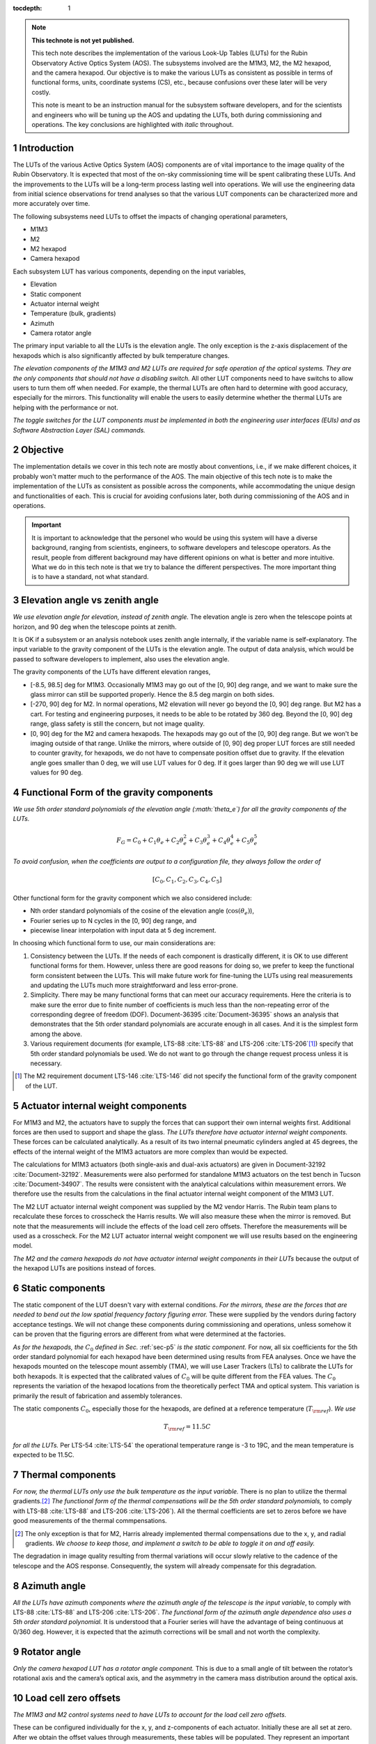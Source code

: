 ..
  Technote content.

  See https://developer.lsst.io/restructuredtext/style.html
  for a guide to reStructuredText writing.

  Do not put the title, authors or other metadata in this document;
  those are automatically added.

  Use the following syntax for sections:

  Sections
  ========

  and

  Subsections
  -----------

  and

  Subsubsections
  ^^^^^^^^^^^^^^

  To add images, add the image file (png, svg or jpeg preferred) to the
  _static/ directory. The reST syntax for adding the image is

  .. figure:: /_static/filename.ext
     :name: fig-label

     Caption text.

   Run: ``make html`` and ``open _build/html/index.html`` to preview your work.
   See the README at https://github.com/lsst-sqre/lsst-technote-bootstrap or
   this repo's README for more info.

   Feel free to delete this instructional comment.

:tocdepth: 1

.. Please do not modify tocdepth; will be fixed when a new Sphinx theme is shipped.

.. sectnum::

.. TODO: Delete the note below before merging new content to the master branch.

.. note::

   **This technote is not yet published.**

   This tech note describes the implementation of the various Look-Up Tables (LUTs) for the Rubin Observatory Active Optics System (AOS). The subsystems involved are the M1M3, M2, the M2 hexapod, and the camera hexapod. Our objective is to make the various LUTs as consistent as possible in terms of functional forms, units, coordinate systems (CS), etc., because confusions over these later will be very costly.

   This note is meant to be an instruction manual for the subsystem software developers, and for the scientists and engineers who will be tuning up the AOS and updating the LUTs, both during commissioning and operations. The key conclusions are highlighted with *italic* throughout.

.. Add content here.
.. Do not include the document title (it's automatically added from metadata.yaml).

############
Introduction
############

The LUTs of the various Active Optics System (AOS) components are of vital importance to the image quality of the Rubin Observatory.
It is expected that most of the on-sky commissioning time will be spent calibrating these LUTs.
And the improvements to the LUTs will be a long-term process lasting well into operations.
We will use the engineering data from initial science observations for trend analyses so that the various LUT components can be characterized more and more accurately over time.

The following subsystems need LUTs to offset the impacts of changing operational parameters,

- M1M3
- M2
- M2 hexapod
- Camera hexapod

Each subsystem LUT has various components, depending on the input variables,

- Elevation
- Static component
- Actuator internal weight
- Temperature (bulk, gradients)
- Azimuth
- Camera rotator angle

The primary input variable to all the LUTs is the elevation angle. The only exception is the z-axis displacement of the hexapods which is also significantly affected by bulk temperature changes.

*The elevation components of the M1M3 and M2 LUTs are required for safe operation of the optical systems. They are the only components that should not have a disabling switch.*
All other LUT components need to have switchs to allow users to turn them off when needed. For example, the thermal LUTs are often hard to determine with good accuracy, especially for the mirrors. This functionality will enable the users to easily determine whether the thermal LUTs are helping with the performance or not.

*The toggle switches for the LUT components must be implemented in both the engineering user interfaces (EUIs) and as Software Abstraction Layer (SAL) commands.*

.. .. note::
..    Here we are only concerned with the LUTs that are used during exposures. The M1M3 dynamic forces during a slew are functions of the elevation angle and the angular velocities and accelerations. Sometimes they are referred to as the dynamic LUT (see for example, page 9 of LTS-88 :cite:`LTS-88`. That is not covered in this note since it only affects the image quality indirectly (if the system doesn’t settle completely before exposure starts).

#########
Objective
#########

The implementation details we cover in this tech note are mostly about conventions, i.e., if we make different choices, it probably won't matter much to the performance of the AOS.
The main objective of this tech note is to make the implementation of the LUTs as consistent as possible across the components, while accommodating the unique design and functionalities of each.
This is crucial for avoiding confusions later, both during commissioning of the AOS and in operations.

.. Important::

  It is important to acknowledge that the personel who would be using this system will have a diverse background, ranging from scientists, engineers, to software developers and telescope operators. As the result, people from different background may have different opinions on what is better and more intuitive.
  What we do in this tech note is that we try to balance the different perspectives.
  The more important thing is to have a standard, not what standard.


###############################
Elevation angle vs zenith angle
###############################

*We use elevation angle for elevation, instead of zenith angle.*
The elevation angle is zero when the telescope points at horizon, and 90 deg when the telescope points at zenith.

It is OK if a subsystem or an analysis notebook uses zenith angle internally, if the variable name is self-explanatory. The input variable to the gravity component of the LUTs is the elevation angle. The output of data analysis, which would be passed to software developers to implement, also uses the elevation angle.

The gravity components of the LUTs have different elevation ranges,

- [-8.5, 98.5] deg for M1M3. Occasionally M1M3 may go out of the [0, 90] deg range, and we want to make sure the glass mirror can still be supported properly. Hence the 8.5 deg margin on both sides.
- [-270, 90] deg for M2. In normal operations, M2 elevation will never go beyond the [0, 90] deg range. But M2 has a cart. For testing and engineering purposes, it needs to be able to be rotated by 360 deg. Beyond the [0, 90] deg range, glass safety is still the concern, but not image quality.
- [0, 90] deg for the M2 and camera hexapods. The hexapods may go out of the [0, 90] deg range. But we won't be imaging outside of that range. Unlike the mirrors, where outside of [0, 90] deg proper LUT forces are still needed to counter gravity, for hexapods, we do not have to compensate position offset due to gravity. If the elevation angle goes smaller than 0 deg, we will use LUT values for 0 deg. If it goes larger than 90 deg we will use LUT values for 90 deg.


.. _sec-p5:

#########################################
Functional Form of the gravity components
#########################################

*We use 5th order standard polynomials of the elevation angle (:math:`\theta_e`) for all the gravity components of the LUTs.*

.. math::
    F_G = C_0 + C_1 \theta_e + C_2 \theta_e^2 + C_3 \theta_e^3 + C_4 \theta_e^4 + C_5 \theta_e^5

*To avoid confusion, when the coefficients are output to a configuration file, they always follow the order of*

.. math::
  [C_0, C_1, C_2, C_3, C_4, C_5]

Other functional form for the gravity component which we also considered include:

- Nth order standard polynomials of the cosine of the elevation angle (:math:`\cos(\theta_e)`),
- Fourier series up to N cycles in the [0, 90] deg range, and
- piecewise linear interpolation with input data at 5 deg increment.

In choosing which functional form to use, our main considerations are:

#. Consistency between the LUTs. If the needs of each component is drastically different, it is OK to use different functional forms for them. However, unless there are good reasons for doing so, we prefer to keep the functional form consistent between the LUTs. This will make future work for fine-tuning the LUTs using real measurements and updating the LUTs much more straightforward and less error-prone.
#. Simplicity. There may be many functional forms that can meet our accuracy requirements. Here the criteria is to make sure the error due to finite number of coefficients is much less than the non-repeating error of the corresponding degree of freedom (DOF). Document-36395 :cite:`Document-36395` shows an analysis that demonstrates that the 5th order standard polynomials are accurate enough in all cases. And it is the simplest form among the above.
#. Various requirement documents (for example, LTS-88 :cite:`LTS-88` and LTS-206 :cite:`LTS-206`\ [#label3]_) specify that 5th order standard polynomials be used. We do not want to go through the change request process unless it is necessary.

.. [#label3] The M2 requirement document LTS-146 :cite:`LTS-146` did not specify the functional form of the gravity component of the LUT.

###################################
Actuator internal weight components
###################################

For M1M3 and M2, the actuators have to supply the forces that can support their own internal weights first. Additional forces are then used to support and shape the glass. *The LUTs therefore have actuator internal weight components.* These forces can be calculated analytically. As a result of its two internal pneumatic cylinders angled at 45 degrees, the effects of the internal weight of the M1M3 actuators are more complex than would be expected.

The calculations for M1M3 actuators (both single-axis and dual-axis actuators) are given in Document-32192 :cite:`Document-32192`. Measurements were also performed for standalone M1M3 actuators on the test bench in Tucson :cite:`Document-34907`. The results were consistent with the analytical calculations within measurement errors. We therefore use the results from the calculations in the final actuator internal weight component of the M1M3 LUT.

The M2 LUT actuator internal weight component was supplied by the M2 vendor Harris. The Rubin team plans to recalculate these forces to crosscheck the Harris results. We will also measure these when the mirror is removed. But note that the measurements will include the effects of the load cell zero offsets. Therefore the measurements will be used as a crosscheck. For the M2 LUT actuator internal weight component we will use results based on the engineering model.

*The M2 and the camera hexapods do not have actuator internal weight components in their LUTs* because the output of the hexapod LUTs are positions instead of forces.

#################
Static components
#################

The static component of the LUT doesn't vary with external conditions. *For the mirrors, these are the forces that are needed to bend out the low spatial frequency factory figuring error.* These were supplied by the vendors during factory acceptance testings. We will not change these components during commissioning and operations, unless somehow it can be proven that the figuring errors are different from what were determined at the factories.

*As for the hexapods, the* :math:`C_0` *defined in Sec.* :ref:`sec-p5` *is the static component.* For now, all six coefficients for the 5th order standard polynomial for each hexapod have been determined using results from FEA analyses. Once we have the hexapods mounted on the telescope mount assembly (TMA), we will use Laser Trackers (LTs) to calibrate the LUTs for both hexapods. It is expected that the calibrated values of :math:`C_0` will be quite different from the FEA values. The :math:`C_0` represents the variation of the hexapod locations from the theoretically perfect TMA and optical system. This variation is primarily the result of fabrication and assembly tolerances.

The static components :math:`C_0`, especially those for the hexapods, are defined at a reference temperature (:math:`T_{\rm ref}`). *We use*

.. math::
  T_{\rm ref} = 11.5 C

*for all the LUTs.* Per LTS-54 :cite:`LTS-54` the operational temperature range is -3 to 19C, and the mean temperature is expected to be 11.5C.

##################
Thermal components
##################

.. *The software engineering user interfaces (EUIs) must enable the users to toggle the thermal components of the LUTs on and off.* The thermal compensations are often hard to determine with good accuracy, especially for the mirrors. This functionality will enable the users to easily determine whether the thermal LUTs are helping with the performance or not.

*For now, the thermal LUTs only use the bulk temperature as the input variable.* There is no plan to utilize the thermal gradients.\ [#label2]_
*The functional form of the thermal compensations will be the 5th order standard polynomials,* to comply with
LTS-88 :cite:`LTS-88` and LTS-206 :cite:`LTS-206`). All the thermal coefficients are set to zeros before we have good measurements of the thermal commpensations.

.. [#label2] The only exception is that for M2, Harris already implemented thermal compensations due to the x, y, and radial gradients. *We choose to keep those, and implement a switch to be able to toggle it on and off easily.*

The degradation in image quality resulting from thermal variations will occur slowly relative to the cadence of the telescope and the AOS response. Consequently, the system will already compensate for this degradation.

#############
Azimuth angle
#############

*All the LUTs have azimuth components where the azimuth angle of the telescope is the input variable*, to comply with
LTS-88 :cite:`LTS-88` and LTS-206 :cite:`LTS-206`.
*The functional form of the azimuth angle dependence also uses a 5th order standard polynomial.*
It is understood that a Fourier series will have the advantage of being continuous at 0/360 deg.
However, it is expected that the azimuth corrections will be small and not worth the complexity.

.. *The software EUIs must enable the users to toggle the Azimuth components of the LUTs on and off.*

#############
Rotator angle
#############

*Only the camera hexapod LUT has a rotator angle component.* This is due to a small angle of tilt between the rotator’s rotational axis and the camera’s optical axis, and the asymmetry in the camera mass distribution around the optical axis.

.. *The software EUIs must enable the users to toggle the rotator components of the LUTs on and off.*

######################
Load cell zero offsets
######################

*The M1M3 and M2 control systems need to have LUTs to account for the load cell zero offsets.*

These can be configured individually for the x, y, and z-components of each actuator.
Initially these are all set at zero. After we obtain the offset values through measurements, these tables will be populated.
They represent an important contributor to the overall commanded forces.

Like the static components, the load cell zero offsets are not dependent on any of the other variables discussed in this document.
For conceptual clarity and easier maintanence, we choose to keep them separate from the static forces.

########################
Units, DOF names, and CS
########################

*The outputs of the M1M3 and M2 LUTs are forces for individual actuators. The units are Newtons.
The CSs are M1M3 CS and M2 CS, respectively.* See SITCOMTN-003 :cite:`SITCOMTN-003` for definitions of these CSs.

*The outputs of the hexapod LUTs are x, y, and z displacements and rotations around the x, y, and z axes.
The rotations follow the right-hand rule.
The units shoulld be microns for displacements and arcseconds for rotations.*
Even though the Data Management (DM) standard for rotations is to use degrees, we decide to make an exception here because we will be dealing with small angle all the time.\ [#label1]_

.. [#label1] By the same logic, DM uses arcsecond for small quantities like Point-Spread-Function size and platescale.

In the XML interface, we need to keep uniform naming to avoid confusions.
*The x, y, and z displacements have parameter names of dx, dy, and dz.
The rotations around the x, y, and z axes have parameter names of rx, ry, and rz.*
The parameter names having "d" and "r" in them indiciate that these are offset commands, not the new positions for the commanded components.
For clarity, these are required even when the topic name already indicates it is an offset command, since they are not much longer than x, y, z, u, v, and w.
*The offsets are always in M2 CS* :cite:`SITCOMTN-003` *for the M2 hexapod, and CCS* :cite:`SITCOMTN-003` *for the camera hexapod.*

We realize that the parameter names for mirror positions are not as consistent as one may wish.
Right now the M1M3 positions use units of meters and degrees, while M2 positions uses microns and arcseconds.
The parameter names are xPosition, yPosition, zPosition, xRotation, yRotation, and zRotation for M1M3.
For M2 they are x, y, z, xRot, yRot, and zRot.
Since these are only used in engineering modes, and not controlled by the AOS, they are less likely to cause confusions.
To reduce the amount of work for the developers we choose not to change these.

Note that for the hexapods, rz, the rotation about the optical axis, does not affect the optical system and is not used by the AOS system. It is only used for engineering/diagnostic purposes.

###########
Future work
###########

Things we need to do before the next round of testing:

- finish FEA analysis on M1M3 gravity LUT, and make sure we account for the weights of all the interface plates and cups correctly; also revise Document-34898 :cite:`Document-34898` accordingly;
- measure the M1M3 actuator load cell zero offsets before they are attached to the glass mirror on the summit;
- perform FEA analysis on M2 gravity LUT to verify Harris values;
- determine M2 actuator internal weight component and compare against Harris results;
- measure the M2 actuator load cell zero offsets when the mirror is removed;
- perform analysis to determine if M2 static forces from Harris make sense;
- change M2 gravity functional form to 5th order polynomial;
- add Harris M2 LUT dependence on thermal gradients;
- change the M2 thermal LUT reference temperature from 21C to 11.5C;
- Provide software switches to disable separate LUT components;
- change all thermal components in the form of 5th order polynomial;
- check and ensure that we use the following everywhere in the XML

  - elevation angle instead of zenith angle (also revise SITCOMTN-003 :cite:`SITCOMTN-003` accordingly);
  - parameter names for offset commands: dx, dy, dz, rx, ry, rz;
  - units for hexapod offsets: microns and arcseconds.

Future milestones for LUT updates:

- M3 summit testing;
- • Updates of the M2 and camera hexapods LUTs using laser tracker measurements on the TMA;
- Initial Optical Testing Assembly (IOTA) (if we eventually do get a time window);
- Commissioning Camera (ComCam);
- LSSTCam Full-Array Mode (FAM);
- LSSTCam normal operation mode (using four corner wavefront sensors).

#########################
Appendix A - Useful links
#########################

M1M3
####

Gravity:

- https://github.com/lsst-ts/ts_m1m3support/blob/master/SettingFiles/Tables/ElevationXTable.csv
- https://github.com/lsst-ts/ts_m1m3support/blob/master/SettingFiles/Tables/ElevationYTable.csv
- https://github.com/lsst-ts/ts_m1m3support/blob/master/SettingFiles/Tables/ElevationZTable.csv

Azimuth (place holder for now):

- https://github.com/lsst-ts/ts_m1m3support/blob/master/SettingFiles/Tables/AzimuthXTable.csv
- https://github.com/lsst-ts/ts_m1m3support/blob/master/SettingFiles/Tables/AzimuthYTable.csv
- https://github.com/lsst-ts/ts_m1m3support/blob/master/SettingFiles/Tables/AzimuthZTable.csv

Thermal (place holder for now):

- https://github.com/lsst-ts/ts_m1m3support/blob/master/SettingFiles/Tables/ThermalXTable.csv
- https://github.com/lsst-ts/ts_m1m3support/blob/master/SettingFiles/Tables/ThermalYTable.csv
- https://github.com/lsst-ts/ts_m1m3support/blob/master/SettingFiles/Tables/ThermalZTable.csv

Static:

- https://github.com/lsst-ts/ts_m1m3support/blob/master/SettingFiles/Tables/StaticXTable.csv
- https://github.com/lsst-ts/ts_m1m3support/blob/master/SettingFiles/Tables/StaticYTable.csv
- https://github.com/lsst-ts/ts_m1m3support/blob/master/SettingFiles/Tables/StaticZTable.csv

M2
##

Piecewise interpolation (at 5 deg increment) implemented by Harris:

- https://github.com/lsst-ts/ts_mtm2_cell/tree/master/configuration/lsst-m2/config/parameter_files/luts/FinalHandlingLUTs
- https://github.com/lsst-ts/ts_mtm2_cell/tree/master/configuration/lsst-m2/config/parameter_files/luts/FinalOpticalLUTs

Hexapods
########

Configurations:

- https://github.com/lsst-ts/ts_config_mttcs/tree/develop/Hexapod/v1

Fitter:

- https://github.com/lsst-ts/ts_hexapod/tree/develop/fitter



.. .. rubric:: References

.. Make in-text citations with: :cite:`bibkey`.

.. bibliography:: local.bib lsstbib/books.bib lsstbib/lsst.bib lsstbib/lsst-dm.bib lsstbib/refs.bib lsstbib/refs_ads.bib
    :style: lsst_aa
